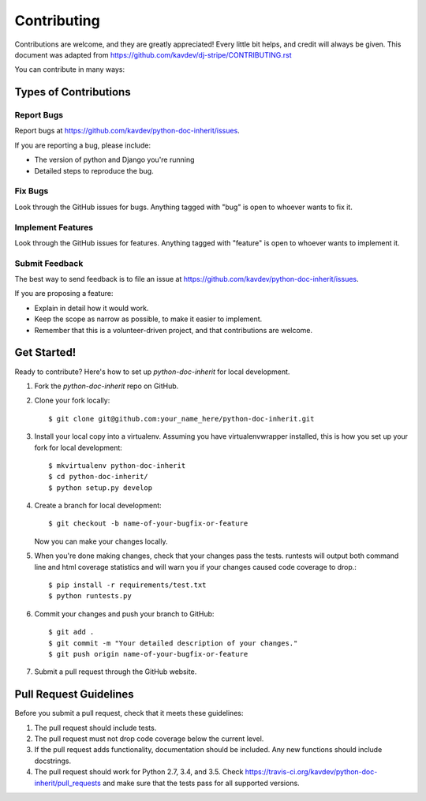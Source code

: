 ============
Contributing
============

Contributions are welcome, and they are greatly appreciated! Every
little bit helps, and credit will always be given. This document was adapted
from https://github.com/kavdev/dj-stripe/CONTRIBUTING.rst

You can contribute in many ways:

Types of Contributions
----------------------

Report Bugs
~~~~~~~~~~~

Report bugs at https://github.com/kavdev/python-doc-inherit/issues.

If you are reporting a bug, please include:

* The version of python and Django you're running
* Detailed steps to reproduce the bug.

Fix Bugs
~~~~~~~~

Look through the GitHub issues for bugs. Anything tagged with "bug"
is open to whoever wants to fix it.

Implement Features
~~~~~~~~~~~~~~~~~~

Look through the GitHub issues for features. Anything tagged with "feature"
is open to whoever wants to implement it.

Submit Feedback
~~~~~~~~~~~~~~~

The best way to send feedback is to file an issue at https://github.com/kavdev/python-doc-inherit/issues.

If you are proposing a feature:

* Explain in detail how it would work.
* Keep the scope as narrow as possible, to make it easier to implement.
* Remember that this is a volunteer-driven project, and that contributions are welcome.

Get Started!
------------

Ready to contribute? Here's how to set up `python-doc-inherit` for local development.

1. Fork the `python-doc-inherit` repo on GitHub.
2. Clone your fork locally::

    $ git clone git@github.com:your_name_here/python-doc-inherit.git

3. Install your local copy into a virtualenv. Assuming you have virtualenvwrapper
   installed, this is how you set up your fork for local development::

    $ mkvirtualenv python-doc-inherit
    $ cd python-doc-inherit/
    $ python setup.py develop

4. Create a branch for local development::

    $ git checkout -b name-of-your-bugfix-or-feature

   Now you can make your changes locally.

5. When you're done making changes, check that your changes pass the tests. runtests
   will output both command line and html coverage statistics and will warn you if
   your changes caused code coverage to drop.::

    $ pip install -r requirements/test.txt
    $ python runtests.py

6. Commit your changes and push your branch to GitHub::

    $ git add .
    $ git commit -m "Your detailed description of your changes."
    $ git push origin name-of-your-bugfix-or-feature

7. Submit a pull request through the GitHub website.

Pull Request Guidelines
-----------------------

Before you submit a pull request, check that it meets these guidelines:

1. The pull request should include tests.
2. The pull request must not drop code coverage below the current level.
3. If the pull request adds functionality, documentation should be included. Any
   new functions should include docstrings.
4. The pull request should work for Python 2.7, 3.4, and 3.5. Check
   https://travis-ci.org/kavdev/python-doc-inherit/pull_requests
   and make sure that the tests pass for all supported versions.
